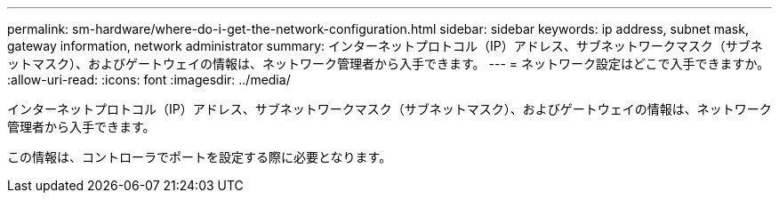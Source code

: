 ---
permalink: sm-hardware/where-do-i-get-the-network-configuration.html 
sidebar: sidebar 
keywords: ip address, subnet mask, gateway information, network administrator 
summary: インターネットプロトコル（IP）アドレス、サブネットワークマスク（サブネットマスク）、およびゲートウェイの情報は、ネットワーク管理者から入手できます。 
---
= ネットワーク設定はどこで入手できますか。
:allow-uri-read: 
:icons: font
:imagesdir: ../media/


[role="lead"]
インターネットプロトコル（IP）アドレス、サブネットワークマスク（サブネットマスク）、およびゲートウェイの情報は、ネットワーク管理者から入手できます。

この情報は、コントローラでポートを設定する際に必要となります。
